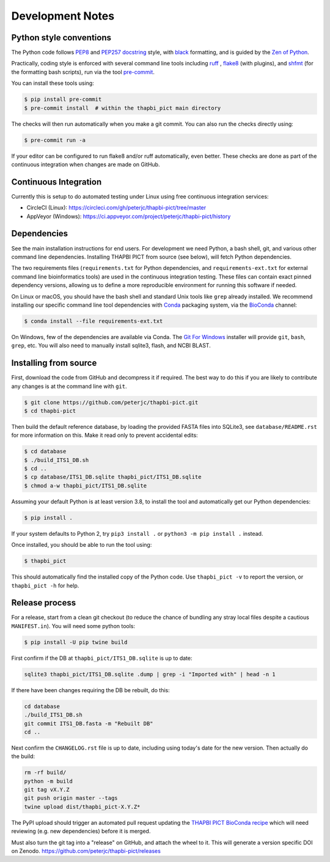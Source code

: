 Development Notes
=================

Python style conventions
------------------------

The Python code follows `PEP8 <https://www.python.org/dev/peps/pep-0008/>`__
and `PEP257 docstring <https://www.python.org/dev/peps/pep-0257/>`__ style,
with `black <https://github.com/python/black>`__ formatting, and is guided by
the `Zen of Python <https://www.python.org/dev/peps/pep-0020/>`__.

Practically, coding style is enforced with several command line tools
including `ruff <https://github.com/astral-sh/ruff>`__ , `flake8
<http://flake8.pycqa.org/>`__ (with plugins), and `shfmt
<https://github.com/mvdan/sh>`__ (for the formatting bash scripts),
run via the tool `pre-commit <https://pre-commit.com/>`__.

You can install these tools using:

.. code:: console

    $ pip install pre-commit
    $ pre-commit install  # within the thapbi_pict main directory

The checks will then run automatically when you make a git commit. You can
also run the checks directly using:

.. code:: console

    $ pre-commit run -a

If your editor can be configured to run flake8 and/or ruff automatically,
even better. These checks are done as part of the continuous integration when
changes are made on GitHub.


Continuous Integration
----------------------

Currently this is setup to do automated testing under Linux using free
continuous integration services:

* CircleCI (Linux): https://circleci.com/gh/peterjc/thapbi-pict/tree/master
* AppVeyor (Windows): https://ci.appveyor.com/project/peterjc/thapbi-pict/history

Dependencies
------------

See the main installation instructions for end users. For development we need
Python, a bash shell, git, and various other command line dependencies.
Installing THAPBI PICT from source (see below), will fetch Python dependencies.

The two requirements files (``requirements.txt`` for Python dependencies, and
``requirements-ext.txt`` for external command line bioinformatics tools) are
used in the continuous integration testing. These files can contain exact
pinned dependency versions, allowing us to define a more reproducible
environment for running this software if needed.

On Linux or macOS, you should have the bash shell and standard Unix tools like
``grep`` already installed. We recommend installing our specific command line
tool dependencies with  `Conda <https://conda.io/>`__ packaging system, via
the `BioConda <https://bioconda.github.io/>`__ channel:

.. code:: console

    $ conda install --file requirements-ext.txt

On Windows, few of the dependencies are available via Conda. The `Git For Windows
<https://gitforwindows.org>`_ installer will provide ``git``, ``bash``, ``grep``,
etc. You will also need to manually install sqlite3, flash, and NCBI BLAST.

Installing from source
----------------------

First, download the code from GitHub and decompress it if required. The best
way to do this if you are likely to contribute any changes is at the command
line with ``git``.

.. code:: console

    $ git clone https://github.com/peterjc/thapbi-pict.git
    $ cd thapbi-pict

Then build the default reference database, by loading the provided FASTA files
into SQLite3, see ``database/README.rst`` for more information on this. Make it
read only to prevent accidental edits:

.. code:: console

    $ cd database
    $ ./build_ITS1_DB.sh
    $ cd ..
    $ cp database/ITS1_DB.sqlite thapbi_pict/ITS1_DB.sqlite
    $ chmod a-w thapbi_pict/ITS1_DB.sqlite

Assuming your default Python is at least version 3.8, to install the tool and
automatically get our Python dependencies:

.. code:: console

    $ pip install .

If your system defaults to Python 2, try ``pip3 install .`` or
``python3 -m pip install .`` instead.

Once installed, you should be able to run the tool using:

.. code:: console

    $ thapbi_pict

This should automatically find the installed copy of the Python code.
Use ``thapbi_pict -v`` to report the version, or ``thapbi_pict -h`` for help.

Release process
---------------

For a release, start from a clean git checkout (to reduce the chance of
bundling any stray local files despite a cautious ``MANIFEST.in``). You will
need some python tools:

.. code:: console

    $ pip install -U pip twine build

First confirm if the DB at ``thapbi_pict/ITS1_DB.sqlite`` is up to date:

.. code:: bash

    sqlite3 thapbi_pict/ITS1_DB.sqlite .dump | grep -i "Imported with" | head -n 1

If there have been changes requiring the DB be rebuilt, do this:

.. code:: bash

    cd database
    ./build_ITS1_DB.sh
    git commit ITS1_DB.fasta -m "Rebuilt DB"
    cd ..

Next confirm the ``CHANGELOG.rst`` file is up to date, including using today's
date for the new version. Then actually do the build:

.. code:: bash

    rm -rf build/
    python -m build
    git tag vX.Y.Z
    git push origin master --tags
    twine upload dist/thapbi_pict-X.Y.Z*

The PyPI upload should trigger an automated pull request updating the
`THAPBI PICT BioConda recipe
<https://github.com/bioconda/bioconda-recipes/blob/master/recipes/thapbi-pict/meta.yaml>`__
which will need reviewing (e.g. new dependencies) before it is merged.

Must also turn the git tag into a "release" on GitHub, and attach the
wheel to it. This will generate a version specific DOI on Zenodo.
https://github.com/peterjc/thapbi-pict/releases
